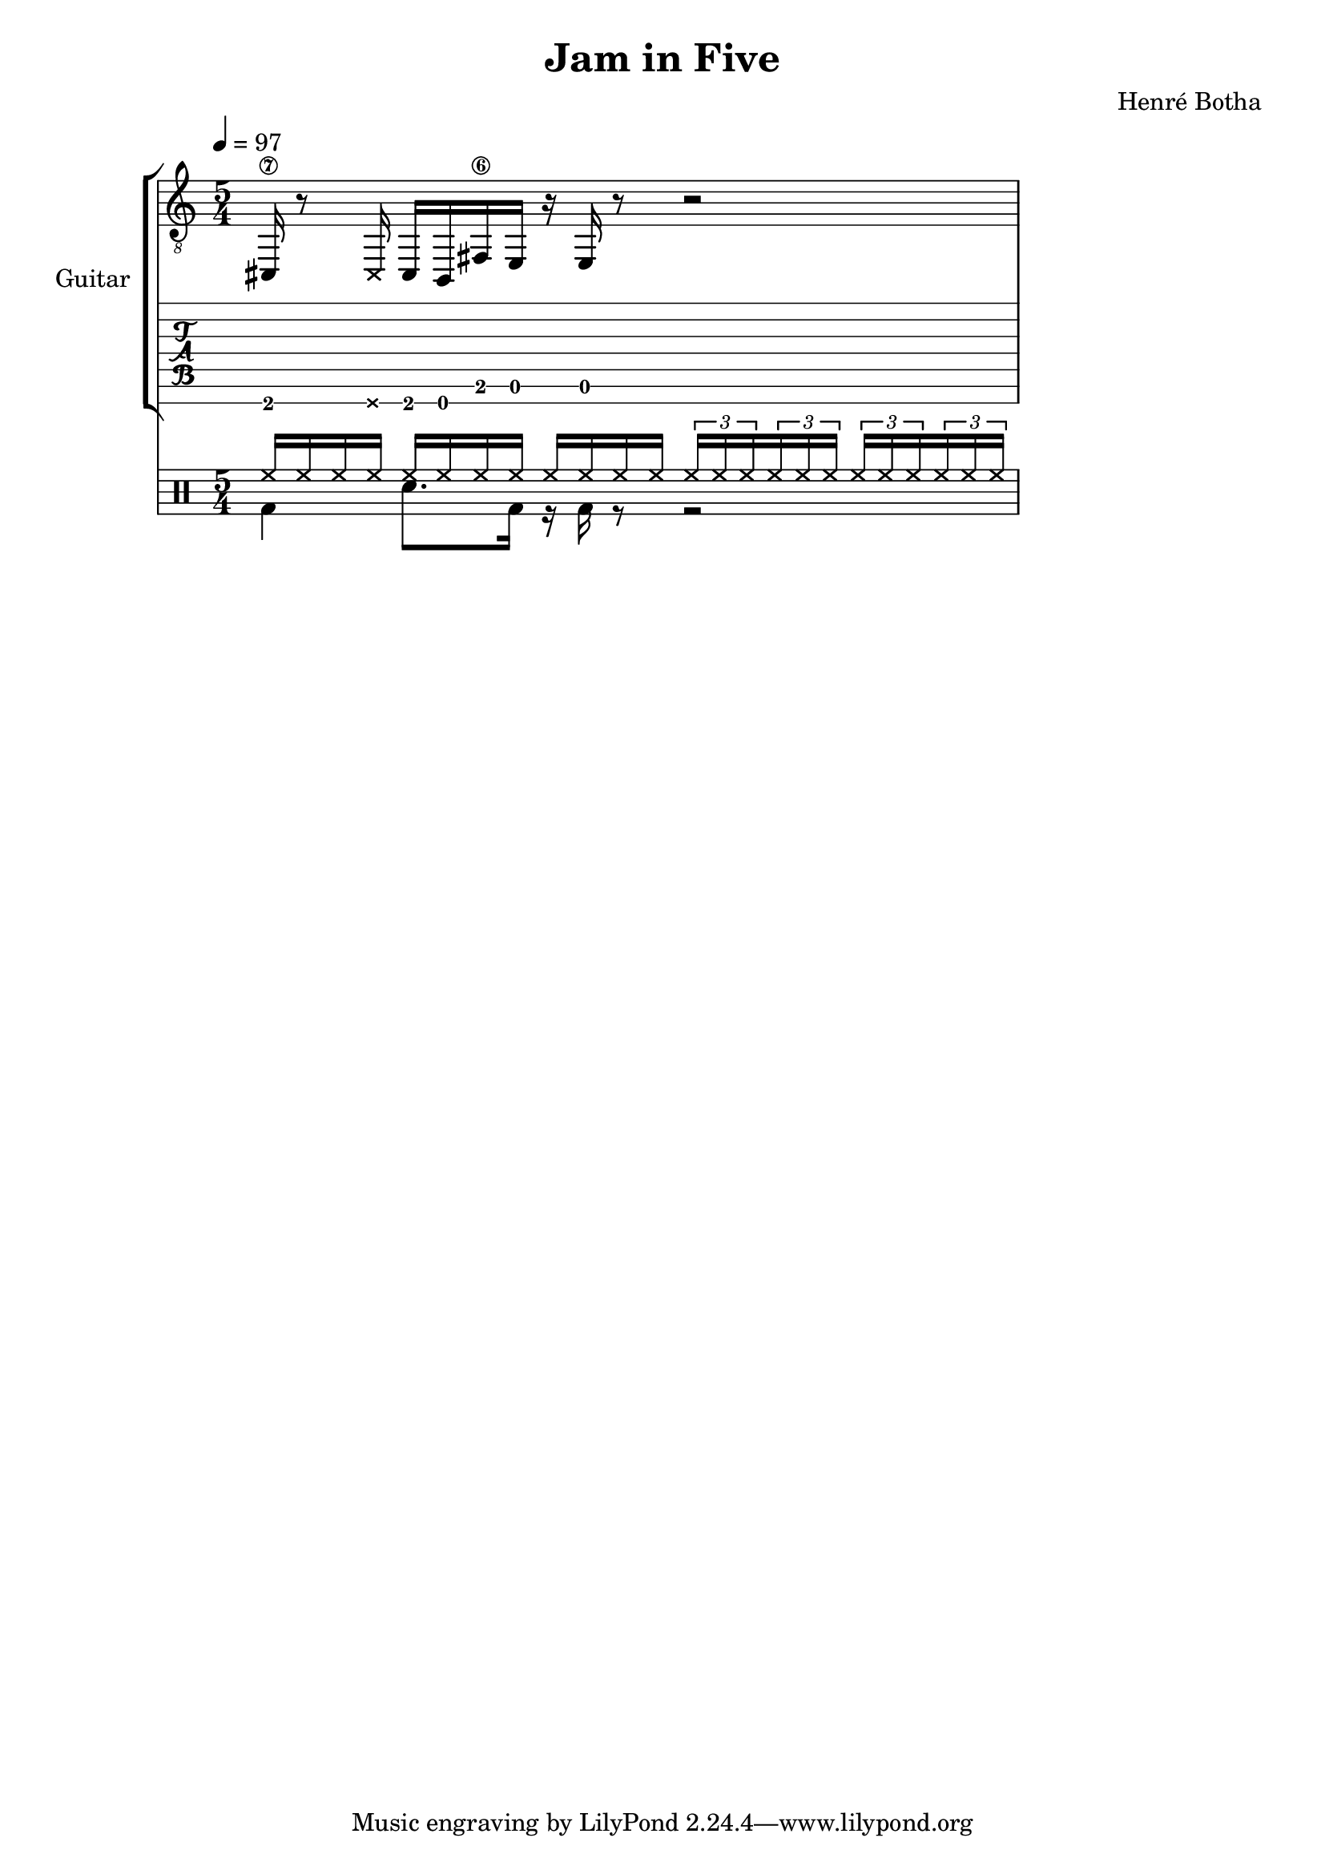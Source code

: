 \header {
  title = "Jam in Five"
  composer = "Henré Botha"
}

\language "english"

guitarMusic = \fixed c, {
  cs16\7 r8 \deadNote16 cs16 b, fs\6 e r e r8 r2
}

\score {
  <<
    \new StaffGroup \with {
      instrumentName = "Guitar"
    } <<
      \new Staff {
        \tempo 4 = 97
        \clef "treble_8"
        \time 5/4
        \guitarMusic
      }
      \new TabStaff \with {
        stringTunings = #guitar-seven-string-tuning
      } {
        \guitarMusic
      }
    >>
    \new DrumStaff <<
      \new DrumVoice = "cymbals" {
      \voiceOne \drummode {
        \override Beam #'positions = #'(5 . 5)
        \repeat unfold 3 {hh16 hh hh hh}
        \repeat unfold 4 \tuplet 3/2 {hh16 hh hh}
      }
      }
      \new DrumVoice = "drums" {
      \voiceTwo \drummode
      {
        \override Beam #'positions = #'(-5 . -5)
        \override TupletBracket.bracket-visibility = ##f
        \omit TupletNumber
        bd4 sn8. bd16 r bd r8 r2
        }
      }
    >>
  >>
  \layout {}
  \midi {}
}
